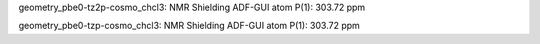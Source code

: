 geometry_pbe0-tz2p-cosmo_chcl3:
NMR Shielding ADF-GUI atom   P(1):         303.72 ppm


geometry_pbe0-tzp-cosmo_chcl3: 
NMR Shielding ADF-GUI atom   P(1):         303.72 ppm




